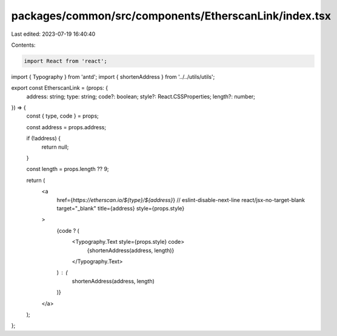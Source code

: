packages/common/src/components/EtherscanLink/index.tsx
======================================================

Last edited: 2023-07-19 16:40:40

Contents:

.. code-block:: tsx

    import React from 'react';
import { Typography } from 'antd';
import { shortenAddress } from '../../utils/utils';

export const EtherscanLink = (props: {
  address: string;
  type: string;
  code?: boolean;
  style?: React.CSSProperties;
  length?: number;
}) => {
  const { type, code } = props;

  const address = props.address;

  if (!address) {
    return null;
  }

  const length = props.length ?? 9;

  return (
    <a
      href={`https://etherscan.io/${type}/${address}`}
      // eslint-disable-next-line react/jsx-no-target-blank
      target="_blank"
      title={address}
      style={props.style}
    >
      {code ? (
        <Typography.Text style={props.style} code>
          {shortenAddress(address, length)}
        </Typography.Text>
      ) : (
        shortenAddress(address, length)
      )}
    </a>
  );
};


